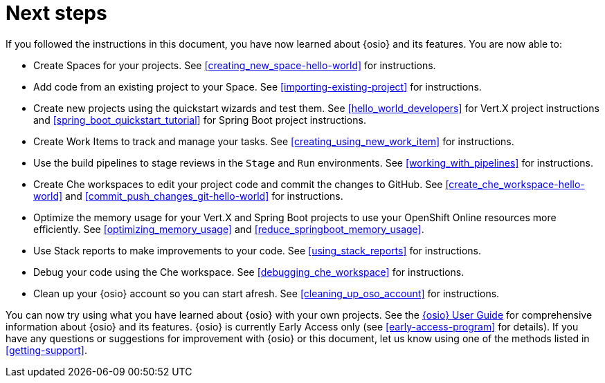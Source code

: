 [id="next_steps"]
= Next steps

If you followed the instructions in this document, you have now learned about {osio} and its features. You are now able to:

* Create Spaces for your projects. See <<creating_new_space-hello-world>> for instructions.
* Add code from an existing project to your Space. See <<importing-existing-project>> for instructions.
* Create new projects using the quickstart wizards and test them. See <<hello_world_developers>> for Vert.X project instructions and <<spring_boot_quickstart_tutorial>> for Spring Boot project instructions.
* Create Work Items to track and manage your tasks. See <<creating_using_new_work_item>> for instructions.
* Use the build pipelines to stage reviews in the `Stage` and `Run` environments. See <<working_with_pipelines>> for instructions.
* Create Che workspaces to edit your project code and commit the changes to GitHub. See <<create_che_workspace-hello-world>> and <<commit_push_changes_git-hello-world>> for instructions.
* Optimize the memory usage for your Vert.X and Spring Boot projects to use your OpenShift Online resources more efficiently. See <<optimizing_memory_usage>> and <<reduce_springboot_memory_usage>>.
* Use Stack reports to make improvements to your code. See <<using_stack_reports>> for instructions.
* Debug your code using the Che workspace. See <<debugging_che_workspace>> for instructions.
* Clean up your {osio} account so you can start afresh. See <<cleaning_up_oso_account>> for instructions.

You can now try using what you have learned about {osio} with your own projects. See the link:user_guide.html[{osio} User Guide] for comprehensive information about {osio} and its features. {osio} is currently Early Access only (see <<early-access-program>> for details). If you have any questions or suggestions for improvement with {osio} or this document, let us know using one of the methods listed in <<getting-support>>.
